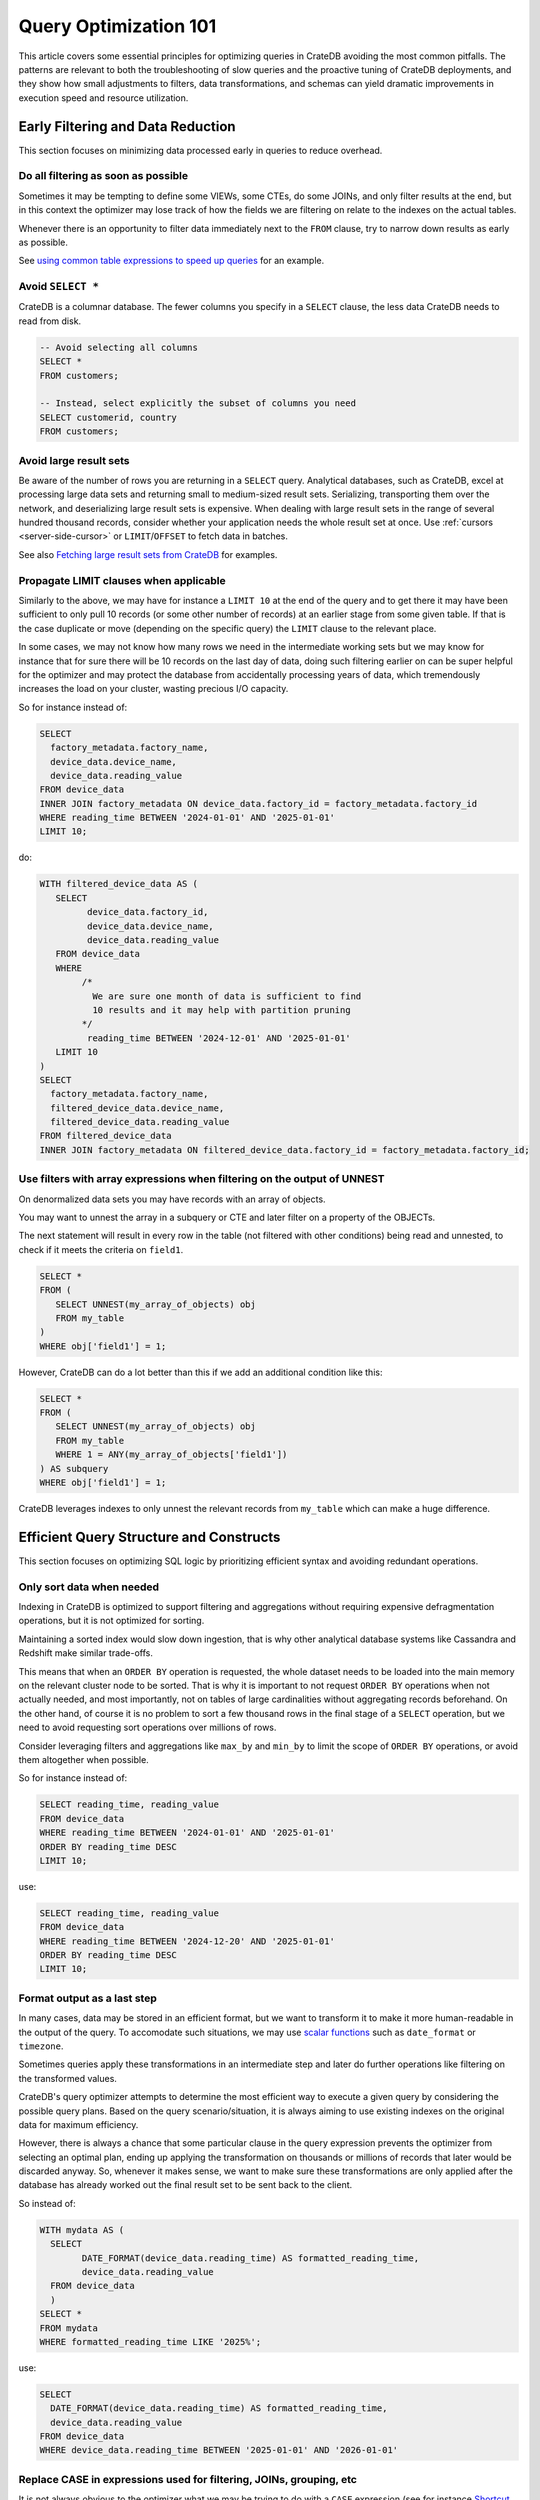 .. _performance-optimization:

########################
 Query Optimization 101
########################

This article covers some essential principles for optimizing queries in CrateDB
avoiding the most common pitfalls. The patterns are relevant to both the
troubleshooting of slow queries and the proactive tuning of CrateDB deployments,
and they show how small adjustments to filters, data transformations, and
schemas can yield dramatic improvements in execution speed and resource
utilization.

.. _group-early-filtering:

************************************
 Early Filtering and Data Reduction
************************************

This section focuses on minimizing data processed early in queries to reduce
overhead.

.. _filtering-early:

Do all filtering as soon as possible
====================================

Sometimes it may be tempting to define some VIEWs, some CTEs, do some JOINs, and
only filter results at the end, but in this context the optimizer may lose track
of how the fields we are filtering on relate to the indexes on the actual
tables.

Whenever there is an opportunity to filter data immediately next to the ``FROM``
clause, try to narrow down results as early as possible.

See `using common table expressions to speed up queries`_ for an example.

.. _select-star:

Avoid ``SELECT *``
==================

CrateDB is a columnar database. The fewer columns you specify in a ``SELECT``
clause, the less data CrateDB needs to read from disk.

.. code:: sql

   -- Avoid selecting all columns
   SELECT *
   FROM customers;

   -- Instead, select explicitly the subset of columns you need
   SELECT customerid, country
   FROM customers;

.. _minimise-result-sets:

Avoid large result sets
=======================

Be aware of the number of rows you are returning in a ``SELECT`` query.
Analytical databases, such as CrateDB, excel at processing large data sets and
returning small to medium-sized result sets. Serializing, transporting them over
the network, and deserializing large result sets is expensive. When dealing with
large result sets in the range of several hundred thousand records, consider
whether your application needs the whole result set at once. Use :ref:`cursors
<server-side-cursor>` or ``LIMIT``/``OFFSET`` to fetch data in batches.

See also `Fetching large result sets from CrateDB`_ for examples.

.. _propagate-limit:

Propagate LIMIT clauses when applicable
=======================================

Similarly to the above, we may have for instance a ``LIMIT 10`` at the end of
the query and to get there it may have been sufficient to only pull 10 records
(or some other number of records) at an earlier stage from some given table. If
that is the case duplicate or move (depending on the specific query) the
``LIMIT`` clause to the relevant place.

In some cases, we may not know how many rows we need in the intermediate working
sets but we may know for instance that for sure there will be 10 records on the
last day of data, doing such filtering earlier on can be super helpful for the
optimizer and may protect the database from accidentally processing years of
data, which tremendously increases the load on your cluster, wasting precious
I/O capacity.

So for instance instead of:

.. code:: sql

   SELECT
     factory_metadata.factory_name,
     device_data.device_name,
     device_data.reading_value
   FROM device_data
   INNER JOIN factory_metadata ON device_data.factory_id = factory_metadata.factory_id
   WHERE reading_time BETWEEN '2024-01-01' AND '2025-01-01'
   LIMIT 10;

do:

.. code:: sql

   WITH filtered_device_data AS (
      SELECT
            device_data.factory_id,
            device_data.device_name,
            device_data.reading_value
      FROM device_data
      WHERE
           /*
             We are sure one month of data is sufficient to find
             10 results and it may help with partition pruning
           */
            reading_time BETWEEN '2024-12-01' AND '2025-01-01'
      LIMIT 10
   )
   SELECT
     factory_metadata.factory_name,
     filtered_device_data.device_name,
     filtered_device_data.reading_value
   FROM filtered_device_data
   INNER JOIN factory_metadata ON filtered_device_data.factory_id = factory_metadata.factory_id;

.. _filter-with-array-expressions:

Use filters with array expressions when filtering on the output of UNNEST
=========================================================================

On denormalized data sets you may have records with an array of objects.

You may want to unnest the array in a subquery or CTE and later filter on a
property of the OBJECTs.

The next statement will result in every row in the table (not filtered with
other conditions) being read and unnested, to check if it meets the criteria on
``field1``.

.. code:: sql

   SELECT *
   FROM (
      SELECT UNNEST(my_array_of_objects) obj
      FROM my_table
   )
   WHERE obj['field1'] = 1;

However, CrateDB can do a lot better than this if we add an additional condition
like this:

.. code:: sql

   SELECT *
   FROM (
      SELECT UNNEST(my_array_of_objects) obj
      FROM my_table
      WHERE 1 = ANY(my_array_of_objects['field1'])
   ) AS subquery
   WHERE obj['field1'] = 1;

CrateDB leverages indexes to only unnest the relevant records from ``my_table``
which can make a huge difference.

.. _group-efficient-query-structure:

******************************************
 Efficient Query Structure and Constructs
******************************************

This section focuses on optimizing SQL logic by prioritizing efficient syntax
and avoiding redundant operations.

.. _only-sort-when-needed:

Only sort data when needed
==========================

Indexing in CrateDB is optimized to support filtering and aggregations without
requiring expensive defragmentation operations, but it is not optimized for
sorting​.

Maintaining a sorted index would slow down ingestion, that is why​ other
analytical database systems like Cassandra and Redshift make similar
trade-offs​.

This means that when an ``ORDER BY`` operation is requested, the whole dataset
needs to be loaded into the main memory on the relevant cluster node to be
sorted. That is why it is important to not request ``ORDER BY`` operations when
not actually needed, and most importantly, not on tables of large cardinalities
without aggregating records beforehand. On the other hand, of course it is no
problem to sort a few thousand rows in the final stage of a ``SELECT``
operation, but we need to avoid requesting sort operations over millions of
rows.

Consider leveraging filters and aggregations like ``max_by`` and ``min_by`` to
limit the scope of ``ORDER BY`` operations, or avoid them altogether when
possible.

So for instance instead of:

.. code:: sql

   SELECT reading_time, reading_value
   FROM device_data
   WHERE reading_time BETWEEN '2024-01-01' AND '2025-01-01'
   ORDER BY reading_time DESC
   LIMIT 10;

use:

.. code:: sql

   SELECT reading_time, reading_value
   FROM device_data
   WHERE reading_time BETWEEN '2024-12-20' AND '2025-01-01'
   ORDER BY reading_time DESC
   LIMIT 10;

.. _format-as-last-step:

Format output as a last step
============================

In many cases, data may be stored in an efficient format, but we want to
transform it to make it more human-readable in the output of the query. To
accomodate such situations, we may use `scalar functions`_ such as
``date_format`` or ``timezone``.

Sometimes queries apply these transformations in an intermediate step and later
do further operations like filtering on the transformed values.

CrateDB's query optimizer attempts to determine the most efficient way to
execute a given query by considering the possible query plans. Based on the
query scenario/situation, it is always aiming to use existing indexes on the
original data for maximum efficiency.

However, there is always a chance that some particular clause in the query
expression prevents the optimizer from selecting an optimal plan, ending up
applying the transformation on thousands or millions of records that later would
be discarded anyway. So, whenever it makes sense, we want to make sure these
transformations are only applied after the database has already worked out the
final result set to be sent back to the client.

So instead of:

.. code:: sql

   WITH mydata AS (
     SELECT
           DATE_FORMAT(device_data.reading_time) AS formatted_reading_time,
           device_data.reading_value
     FROM device_data
     )
   SELECT *
   FROM mydata
   WHERE formatted_reading_time LIKE '2025%';

use:

.. code:: sql

   SELECT
     DATE_FORMAT(device_data.reading_time) AS formatted_reading_time,
     device_data.reading_value
   FROM device_data
   WHERE device_data.reading_time BETWEEN '2025-01-01' AND '2026-01-01'

.. _replace-case:

Replace CASE in expressions used for filtering, JOINs, grouping, etc
====================================================================

It is not always obvious to the optimizer what we may be trying to do with a
``CASE`` expression (see for instance `Shortcut CASE evaluation Issue 16022`_).

If you are using CASE expression for “formatting” see the previous point about
formatting output as late as possible,

but if you are using a CASE expression as part of a filter of other operation
consider replacing it with an equivalent expression, for instance:

.. code:: sql

   SELECT SUM(a) as count_greater_than_10,...
   FROM (
     SELECT CASE WHEN field1 > 10 THEN 1 ELSE 0 END
           , ...
     FROM mytable
     ...
   ) subquery
   ...;

can be rewritten as

.. code:: sql

   SELECT COUNT(field1) FILTER (WHERE field1 > 10) as count_greater_than_10
   FROM mytable;

And

.. code:: postgresql

   SELECT *
   FROM mytable
   WHERE
     CASE
           WHEN $1 = 'ALL COUNTRIES' THEN true
           WHEN $1 = mytable.country AND $2 = 'ALL CITIES' THEN true
           ELSE $1 = mytable.country AND $2 = mytable.city
     END;

can be rewritten as

.. code:: postgresql

   SELECT *
   FROM mytable
   WHERE ($1 = 'ALL COUNTRIES')
   OR ($1 = mytable.country AND $2 = 'ALL CITIES')
   OR ($1 = mytable.country AND $2 = mytable.city)

(the exact replacement expressions of course depend on the semantics of each
case)

.. _groups-instead-distinct:

Use groupings instead of DISTINCT
=================================

(Reference: `Issue 13818`_)

.. code:: sql

   SELECT DISTINCT country FROM customers;

use

.. code:: sql

   SELECT country FROM customers GROUP BY country;

and instead of

.. code:: sql

   SELECT COUNT(DISTINCT a) FROM t;

use

.. code:: sql

   SELECT COUNT(a)
   FROM (
           SELECT a
           FROM t
           GROUP BY a
           ) tmp;

.. _subqueries-instead-groups:

Use subqueries instead of GROUP BY if the groups are already known
==================================================================

Consider the following query:

.. code:: sql

   SELECT customerid, SUM(order_amount) AS total
   FROM customer_orders
   GROUP BY customerid;

This looks simple but to execute it CrateDB needs to keep the full result set in
memory for all groups.

If we already know what the groups will be we can use correlated subqueries
instead:

.. code:: sql

   SELECT customerid,
     (SELECT SUM(order_amount)
      FROM customer_orders
      WHERE customer_orders.customerid = customers.customerid
     ) AS total
   FROM customers;

.. _group-large-and-complex-queries:

************************************
 Handling Large and Complex Queries
************************************

This section discusses strategies for breaking down complex operations on large
datasets into manageable steps.

.. _batch-operations:

Batch operations
================

If you need to perform lots of UPDATEs or expensive INSERTs from SELECT, instead
of doing them all in one go, adopt a batch approach where the operations are
done on groups of records each time.

So for instance instead of doing:

.. code:: sql

   UPDATE mytable SET field1 = field1 + 1;

do

.. code:: shell

   for id in {1..100}; do
           crash -c "UPDATE mytable SET field1 = field1 + 1 WHERE customer_id = $id;"
   done

.. _pagination-filters:

Paginate on filters instead of results
======================================

For instance instead of

.. code:: sql

   SELECT deviceid, AVG(field1)
   FROM device_data
   GROUP BY deviceid
   LIMIT 1000 OFFSET 5000;

We can do something like

.. code:: sql

   WITH devices AS (
     SELECT deviceid
     FROM devices
     LIMIT 5 OFFSET 25
   )
   SELECT deviceid, AVG(field1)
   FROM device_data
   WHERE device_data.deviceid IN (SELECT devices.deviceid FROM devices)
   GROUP BY deviceid;

.. _staging-tables:

Use staging tables for intermediate results if you are doing a lot of JOINs
===========================================================================

If you have many CTEs or VIEWs with a need to JOIN them, it can be benefical to
query them individually, store intermediate results into dedicated tables, and
then use these tables for JOINing.

While there is a cost in writing to disk and reading data back, the whole
operation can benefit from indexing and from giving the optimizer more
straightforward execution plans, to enable it optimizing for better parallel
execution using multiple cluster nodes.

.. _group-schema-and-function-optimization:

**********************************
 Schema and Function Optimization
**********************************

This section focuses on schema design and function usage to streamline
performance.

.. _consider-generated-columns:

Consider generated columns
==========================

If you frequently find yourself extracting information from fields and then
using this extracted data on filters or aggregations, it can be good to consider
doing this operation on ingestion with a `generated column`_, this way the value
we need for filtering and aggregations can be indexed. This involves a trade-off
between storage space and query performance, evaluate the frequency and
execution times of these queries with the additional storage requirements of
storing the generated value.

See `Using regex comparisons and other features for inspection of logs`_ for an
example.

.. _udf-right-context:

Be mindful of UDFs, leverage them in the right contexts, but only in the right contexts
=======================================================================================

When using user-defined functions (UDFs), two important details relevant for
performance aspects need to be considered.

#. Once values are processed by an UDF, the database engine will load results
   into memory, and will not be able to leverage indexes on the underlying
   fields any longer. In this spirit, please apply the relevant general
   considerations about delaying formatting as much as possible.

#. UDFs run on a JavaScript virtual machine on a single thread, so they can have
   an impact on performance, because relevant operations can not be
   parallelized.

However, some operations may be more straightforward to do in JavaScript than
SQL.

.. _group-filter-expression-optimizations:

This section discusses expressions that improve filter efficiency and handling
of specific data Structures.

************************************
 Filter and Expression Optimization
************************************

.. _positive-filters:

Avoid expression negation in filters
====================================

Positive filter expressions can directly leverage indexing. With negative
expressions, the optimizer may be able to still use indexes, but this may not
always happen and the optimizer might not rewrite the query optimally.
Explicitly using positive conditions removes ambiguity and ensures the most
efficient path is chosen.

So instead of:

.. code:: sql

   SELECT
     customerid,
     status
   FROM customers_table
   WHERE NOT (customerid <= 2) AND NOT (status = 'inactive');

We can rewrite this as:

.. code:: sql

   SELECT
     customerid,
     status
   FROM customers_table
   WHERE customerid > 3 AND status = 'active';

.. _use-null-or-empty:

Use the special null_or_empty function with OBJECTs and ARRAYs when relevant
============================================================================

CrateDB has a special scalar function called null_or_empty_ , using this in
filter conditions against OBJECTs and ARRAYs is much faster than using an ``IS
NULL`` clause, if accepting empty objects and arrays is acceptable.

So instead of:

.. code:: sql

   SELECT ...
   FROM mytable
   WHERE array_column IS NULL OR array_column = [];

We can rewrite this as:

.. code:: sql

   SELECT ...
   FROM mytable
   WHERE null_or_empty(array_column);

.. _group-performance-analysis:

******************************************
 Performance Analysis and Execution Plans
******************************************

.. _execution-plans:

Review execution plans
======================

If a query is slow but still completes in a certain amount of time, we can use
`EXPLAIN ANALYZE`_ to get a detailed execution plan. The main thing to watch for
on these is ``MatchAllDocsQuery`` and ``GenericFunctionQuery``. These operations
are full table scans, so you may want to review if that is expected in your
query (you may actually intentionally be pulling all records from a table with a
list of factory sites for instance) or if this is about a filter that is not
being pushed down properly.

.. _explain analyze: https://cratedb.com/docs/crate/reference/en/latest/sql/statements/explain.html

.. _fetching large result sets from cratedb: https://community.cratedb.com/t/fetching-large-result-sets-from-cratedb/1270

.. _generated column: https://cratedb.com/docs/crate/reference/en/latest/general/ddl/generated-columns.html

.. _issue 13818: https://github.com/crate/crate/issues/13818

.. _null_or_empty: https://cratedb.com/docs/crate/reference/en/latest/general/builtins/scalar-functions.html#null-or-empty-object

.. _scalar functions: https://cratedb.com/docs/crate/reference/en/latest/general/builtins/scalar-functions.html

.. _shortcut case evaluation issue 16022: https://github.com/crate/crate/issues/16022

.. _using common table expressions to speed up queries: https://community.cratedb.com/t/using-common-table-expressions-to-speed-up-queries/1719

.. _using regex comparisons and other features for inspection of logs: https://community.cratedb.com/t/using-regex-comparisons-and-other-advanced-database-features-for-real-time-inspection-of-web-server-logs/1564
